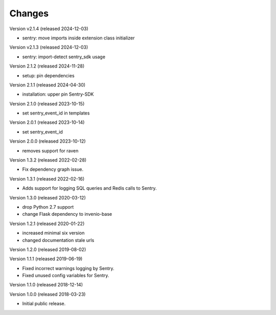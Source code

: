 ..
    This file is part of Invenio.
    Copyright (C) 2015-2024 CERN.
    Copyright (C) 2024 Graz University of Technology.

    Invenio is free software; you can redistribute it and/or modify it
    under the terms of the MIT License; see LICENSE file for more details.

Changes
=======

Version v2.1.4 (released 2024-12-03)

- sentry: move imports inside extension class initializer

Version v2.1.3 (released 2024-12-03)

- sentry: import-detect sentry_sdk usage

Version 2.1.2 (released 2024-11-28)

- setup: pin dependencies

Version 2.1.1 (released 2024-04-30)

- installation: upper pin Sentry-SDK

Version 2.1.0 (released 2023-10-15)

- set sentry_event_id in templates

Version 2.0.1 (released 2023-10-14)

- set sentry_event_id

Version 2.0.0 (released 2023-10-12)

- removes support for raven

Version 1.3.2 (released 2022-02-28)

- Fix dependency graph issue.

Version 1.3.1 (released 2022-02-16)

- Adds support for logging SQL queries and Redis calls to Sentry.

Version 1.3.0 (released 2020-03-12)

- drop Python 2.7 support
- change Flask dependency to invenio-base

Version 1.2.1 (released 2020-01-22)

- increased minimal six version
- changed documentation stale urls

Version 1.2.0 (released 2019-08-02)

Version 1.1.1 (released 2019-06-19)

- Fixed incorrect warnings logging by Sentry.
- Fixed unused config variables for Sentry.

Version 1.1.0 (released 2018-12-14)

Version 1.0.0 (released 2018-03-23)

- Initial public release.
